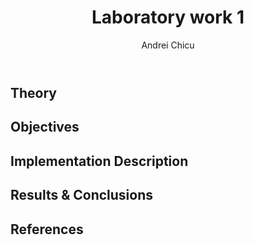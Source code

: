 #+title: Laboratory work 1
#+course: Formal Languages & Finite Automata
#+author: Andrei Chicu

** Theory

** Objectives

** Implementation Description

** Results & Conclusions

** References
